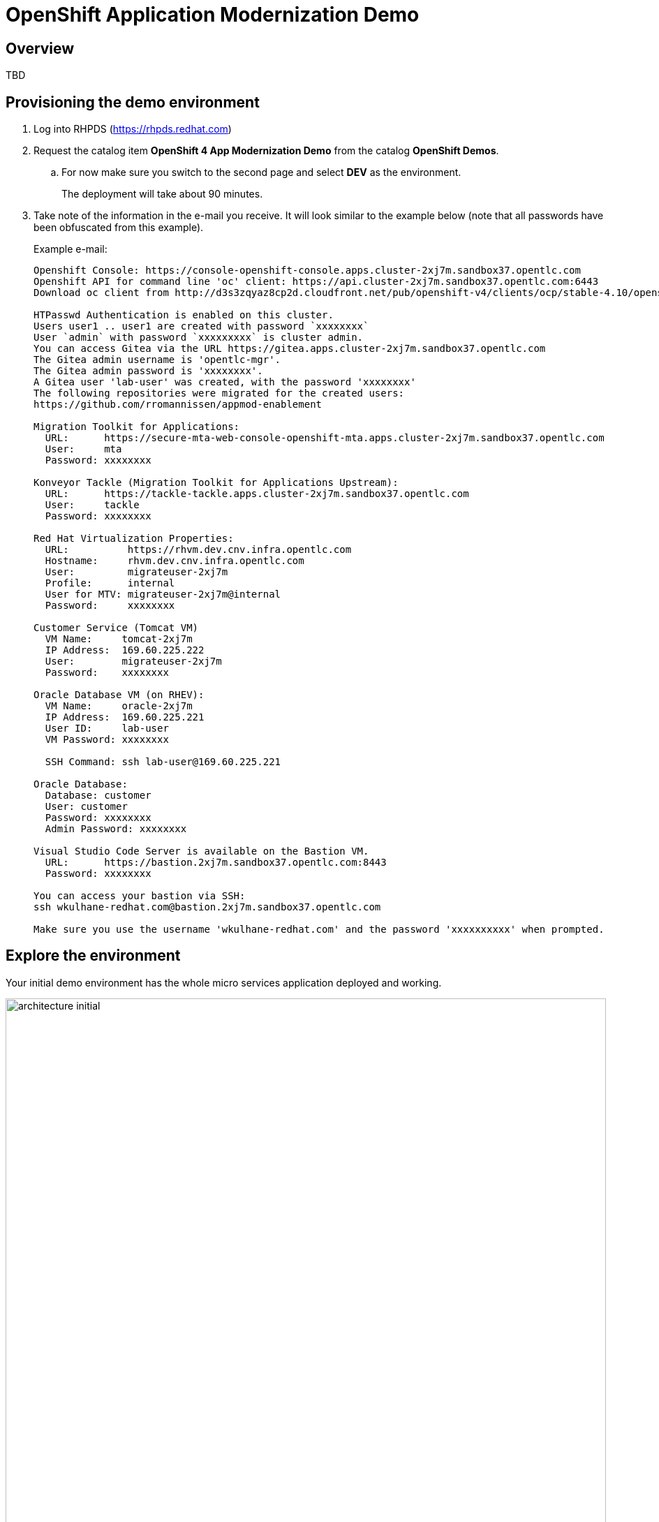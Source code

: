 = OpenShift Application Modernization Demo

// Source for graphics: https://docs.google.com/presentation/d/1CzUvIk4_v2wz3kMo7S3_bhWcNTGAVpa0x6rAZ2XwGK8/edit?usp=sharing

== Overview

====
TBD
====

== Provisioning the demo environment

. Log into RHPDS (https://rhpds.redhat.com)
. Request the catalog item *OpenShift 4 App Modernization Demo* from the catalog *OpenShift Demos*.
.. For now make sure you switch to the second page and select *DEV* as the environment.
+
The deployment will take about 90 minutes.
. Take note of the information in the e-mail you receive. It will look similar to the example below (note that all passwords have been obfuscated from this example).
+
.Example e-mail:
[source,text]
----
Openshift Console: https://console-openshift-console.apps.cluster-2xj7m.sandbox37.opentlc.com
Openshift API for command line 'oc' client: https://api.cluster-2xj7m.sandbox37.opentlc.com:6443
Download oc client from http://d3s3zqyaz8cp2d.cloudfront.net/pub/openshift-v4/clients/ocp/stable-4.10/openshift-client-linux.tar.gz

HTPasswd Authentication is enabled on this cluster.
Users user1 .. user1 are created with password `xxxxxxxx`
User `admin` with password `xxxxxxxxx` is cluster admin.
You can access Gitea via the URL https://gitea.apps.cluster-2xj7m.sandbox37.opentlc.com
The Gitea admin username is 'opentlc-mgr'.
The Gitea admin password is 'xxxxxxxx'.
A Gitea user 'lab-user' was created, with the password 'xxxxxxxx'
The following repositories were migrated for the created users:
https://github.com/rromannissen/appmod-enablement

Migration Toolkit for Applications:
  URL:      https://secure-mta-web-console-openshift-mta.apps.cluster-2xj7m.sandbox37.opentlc.com
  User:     mta
  Password: xxxxxxxx

Konveyor Tackle (Migration Toolkit for Applications Upstream):
  URL:      https://tackle-tackle.apps.cluster-2xj7m.sandbox37.opentlc.com
  User:     tackle
  Password: xxxxxxxx

Red Hat Virtualization Properties:
  URL:          https://rhvm.dev.cnv.infra.opentlc.com
  Hostname:     rhvm.dev.cnv.infra.opentlc.com
  User:         migrateuser-2xj7m
  Profile:      internal
  User for MTV: migrateuser-2xj7m@internal
  Password:     xxxxxxxx

Customer Service (Tomcat VM)
  VM Name:     tomcat-2xj7m
  IP Address:  169.60.225.222
  User:        migrateuser-2xj7m
  Password:    xxxxxxxx

Oracle Database VM (on RHEV):
  VM Name:     oracle-2xj7m
  IP Address:  169.60.225.221
  User ID:     lab-user
  VM Password: xxxxxxxx

  SSH Command: ssh lab-user@169.60.225.221

Oracle Database:
  Database: customer
  User: customer
  Password: xxxxxxxx
  Admin Password: xxxxxxxx

Visual Studio Code Server is available on the Bastion VM.
  URL:      https://bastion.2xj7m.sandbox37.opentlc.com:8443
  Password: xxxxxxxx

You can access your bastion via SSH:
ssh wkulhane-redhat.com@bastion.2xj7m.sandbox37.opentlc.com

Make sure you use the username 'wkulhane-redhat.com' and the password 'xxxxxxxxxx' when prompted.
----

== Explore the environment

Your initial demo environment has the whole micro services application deployed and working.

.Initial Deployment Architecture
image::images/architecture_initial.png[width=100%]

Your initial state for this demo is an environment that is spread over Red Hat Enterprise Virtualization and Red Hat OpenShift Container Platform.

Your application has been partially already moved from your legacy environments to OpenShift.

The application is a multi service application consisting of a Node.js frontend service which is getting its data via a gateway service. The gateway service is connected to three backend services: customers, orders and inventory. Each of the backend services uses its own database to store data.

The services running no OpenShift are deployed in a namespace `retail`. The services are also managed using a GitOps approach by *ArgoCD*.

All source code for the applications as well as the GitOps YAML manifests for all services are stored in a (GitHub compatible) Gitea repository that for demo purposes is hosted on the OpenShift cluster.

The problem right now is the customers service:

* The customers service uses an old Java code base running on Apache Tomcat in a VM on Red Hat Enterprise Virtualization. In the course of this demonstration you will modernize the Java Code and then deploy the application to OpenShift on top of Red Hat Web Server.
* The customers database is using an Oracle 21c database running as a VM in Red Hat Enterprise Virtualization. Because this is Oracle you can not deploy the database as a Pod on OpenShift - therefore you will migrate the VM to OpenShift Virtualization using the OpenShift Migration Toolkit for Virtualization.

When you have finished this demonstration your deployment architecture should look like this:

.Finished deployment architecture
image::images/architecture_completed.png[width=100%]

== OpenShift Configuration

=== OpenShift Cluster

Your OpenShift cluster is already configured with everything you need. Here are the details:

* Latest stable OpenShift Container Platform 4.10 is deployed as a bare metal single node OpenShift environment.
* The following operators have been installed and configured:
** Gitea (to host the source code repositories)
** OpenShift Virtualization (to ultimately run the migrated Oracle VM)
** Migration Toolkit for Virtualization (to facilitate the migration of the Oracle VM from Red Hat Enterprise Virtualization to Red Hat OpenShift Container Platform)
** OpenShift GitOps: to manage the deployed services using a GitOps approach through ArgoCD
** OpenShift Pipelines: to build the customer application from source code and deploy to the `retail` project using GitOps
** Migration Toolkit for Applications (Tackle): to help modernize the customer service Java source code.

Instructions on how to access the OpenShift console, Gitea or Migration Toolkit for Applications along with userids and passwords can be found in the provisioning e-mail.

=== Bastion VM

Your Bastion VM for the cluster has all the necessary tools installed (`oc`, `virtctl`, `tkn`). It also has a copy of the `appmod-enablement` repository in your home directory.

Instructions on how to access the bastion VM can be found in the provisioning e-mail.

=== Visual Studio Code (Server)

To facilitate an easy demonstration environment the bastion has a Visual Studio Code Server installed. This means you don't need to install and configure VSCode on your demo laptop but you can just use the one provided in a web browser.

This makes it easy to change any source code (or configuration files) in the cloned repository.

The URL and password for the VSCode Server can be found in the provisioning e-mail.

.Example VSCode Server in web browser
image::images/vscode.png[100%]

[NOTE]
You see the configuration file for the *gateway* service in the screenshot above. You will notice that two services (orders and inventory) point to the services on OpenShift and that the customers service points to the customers VM on RHEV.

== Demonstrating the Application

You can show that the application is working in its current deployment.

. Find the `Route`` for the *Frontend* application
+
[source,sh]
----
oc get route ordersfrontend -n retail
----
+
.Sample Output
[source,texinfo]
----
NAME             HOST/PORT                                                          PATH   SERVICES         PORT   TERMINATION     WILDCARD
ordersfrontend   ordersfrontend-retail.apps.cluster-amawk.amawk.devel.opentlc.com          ordersfrontend   web    edge/Redirect   None
----

. Navigate to the orders frontend route. You can use either https or http (which will be redirected to http).
+
image::images/frontend.png[width=80%]

. Click through the three panels on the left.
.. Customer doesn't work (bug in the code)
.. Orders shows current orders. You can tell that customers is working beause the first two columns are populated by the customers service
.. Products shows the current inventory

==  Demonstrating the Oracle Database

=== Connect using DBeaver

You can use *DBeaver (Community Edition)* (https://dbeaver.io) to connect to the Oracle database on RHEV.

. Launch *DBeaver*
. Right click the *Database Navigator* Panel and select *Create* -> *Connection*
. Select *Oracle* and click *Next*
. Fill in the properties (use the values from your welcome e-mail), leave default values where not specified otherwise
.. *Host*: `169.60.225.218`
.. *Database*: `XEPDB1`
.. *Username*: `customer`
.. *Password*: `<from the e-mail>`
. Click *Test Connection ...*. You should see a success message.
. Click *Finish*

Next you can show the contents of the database:

. Expand *XEPDB1* then expand *Schemas*
. Expand *CUSTOMER* then expand *Tables*
. Double click on *CUSTOMERS* under *Tables*
. On the right you can show the table properties (first tab) and table properties (*Data* tab)

=== Demo the Customer Application deployed on Tomcat

The RHEV environment not only has the Oracle Database VM deployed but it also hosts another VM which runs the old customer application on top of Apache Tomcat.

From a terminal window you can use `curl` to demonstrate that the application is connected to the database.

. Use the IP Address of the *Customer Service (Tomcat VM)* to access the customer service.
+
[source,sh]
----
curl http://169.60.225.219:8080/customers-tomcat-0.0.1-SNAPSHOT/customers/1
----
+
.Sample Output
[source,texinfo]
----
{"id":1,"username":"phlegm_master_19","name":"Guybrush","surname":"Threepwood","address":"1060 West Addison","zipCode":"ME-001","city":"Melee Town","country":"Melee Island"}%
----

. Try another customer
+
[source,sh]
----
curl http://169.60.225.219:8080/customers-tomcat-0.0.1-SNAPSHOT/customers/2
----
+
.Sample Output
[source,texinfo]
----
{"id":2,"username":"hate_guybrush","name":"Pirate","surname":"Lechuck","address":"Caverns of Meat, no number","zipCode":"MO-666","city":"Giant Monkey Head","country":"Monkey Island"}
----

== Migrate the applications from RHEV to OpenShift

The steps you will follow to migrate the *customers* service from Red Hat Enterprise Virtualization to Red Hat OpenShift Container Platform are as follows:

* Migrate the *Oracle VM* from RHEV to OpenShift Virtualization using the OpenShift Migration Toolkit for Virtualization
* Modernize the Java source code for the *customers* application
* Use the Tekton Pipeline to build and deploy the new, modernized application using Red Hat Web Server instead of Apache Tomcat as the runtime.
* Set up the configuration for the *customer* service to connect to the Oracle database VM which is now running on OpenShift Container Platform
* Test the *customer* service
* Update the configuration for the *gateway* service to now point to the modernized *customer* service.
* Demonstrate that your *frontend* service still works as before.

=== Migrate the Oracle VM from RHEV to OpenShift

==== Prerequisites

. Download the CA Certificate for your RHEV environment. You need to do that on your laptop because you will need to drag the file into the MTV console later.
+
[source,sh]
----
# Set this variable to the RHEV hostname from the e-mail
export RHEV_HOST=<RHEV_HOSTNAME>

wget -O $HOME/pki-resource.cer --no-check-certificate "https://${RHEV_HOSTNAME}/ovirt-engine/services/pki-resource?resource=ca-certificate&format=X509-PEM-CA"
----

. Or if you prefer the web browser:
.. Navigate to `https://<RHEV_HOSTNAME>/ovirt-engine/services/pki-resource?resource=ca-certificate&format=X509-PEM-CA` in your web browser (replace *<RHEV_HOSTNAME>* with the hostname from your welcome e-mail - e.g. `rhvm.dev.cnv.infra.opentlc.com`).
.. On most systems this will download a file `pki-resource.cer` into your `Downloads` folder.
.. Take a note where this file got downloaded to. You will need it a little bit later.

=== Set up Virtualization Provider in MTV

. Log into the OpenShift Web Console using the URL and *admin* credentials provided
. On the left click on *Virtualization* -> *Virtual Machines*
. From the *Projects* drop down select the *retail* project.
.. There are no Virtual Machines yet.
. Click *Launch Migration Tool* to launch the OpenShift Migration Toolkit for Virtualization.
. Log in using your *admin* credentials
.. If this is the first time you are logging in click the blue *Get started* button.
. On the list of *Providers* click *Add provider*
. Select *Red Hat Virtualization* from the list of providers. Fill in the information from your e-mail:
.. *Name*: `rhev`
.. *RHV Manager host name or IP address*: The hostname from your e-mail. For example `rhvm.dev.cnv.infra.opentlc.com`
.. *RHV Manager user name*: the username from your e-mail. For example `migrateuser-wkama@internal`
.. *RHV Manager passsword*: the password from yoru e-mail. For example `niIEPihdCR7I`
.. *CA Certificate*: Drop the previously downloaded CA Certificate File
.. Click *Add*.
. MTV will validate your provider and after a few seconds the status should switch to *Ready*.

=== Create and execute Migration Plan

. In the *Migration Toolkit for Virtualization* console navigate to *Migration Plans*.
. Click *Create Plan*
. On the *General* page use the following parameters:
.. *Plan name*: `customers-database`
.. *Source provider*: select the *rhev* source provider you previously created
.. *Target provider*: select *host* (the OpenShift cluster you are currently on)
.. *Target namespace*: select *retail*
. Click *Next*
. On the *VM Selection / Filter* page select the checkbox next to *All datacenters*
. Click *Next*
. On the *VM Selection / Select VMs* page select the VM that got created for you. You will find the name in your welcome e-mail (future). The name will be something like *oracle-XXXXX* where XXXXX is your GUID.
. Click *Next*
. On the *Network Mapping* page click on *Select a network mapping* and select *Create a network mapping*.
. Leave the defaults and click *Next*
. On the *Storage Mapping* page click on *Select a storage mapping* and select *Create a storage mapping*.
. Change the *Target Storage Class* to `gp2-csi` and click *Next*
. On the *Type* page select *Cold migration* and click *Next*
// . On the *Type* page select *Warm migration* and click *Next*
. On the *Hooks* page click *Next*
. On the *Review* page click *Finish*

Now your Migration Plan is ready to use.

// WKTBD: figure out correct permissions for Warm Migration to work....
// The migration will happen in two stages. First a snapshot of the current state of the disk in RHEV is copied to OpenShift. The database VM can keep running in RHEV during that stage not disrupting our running application.

// Once the *incremental data copy* step has finished you can then execute the cutover from RHEV to OpenShift Virtualization.

To execute the plan click the *Start* button next to your *customers-database* migration plan and confirm by clicking the blue *Start* button in the popup window.

Because you are running a *cold migration* the VM in RHEV gets shutdown first.

The migration will take about 15-25 minutes after which you will have a running Oracle database VM in your OpenShift cluster.

Once the migration succeeds you will find a VM called `oracle-xxxxx` in your retail namespace.

=== Post Migration Tasks:

The VM is not yet reachable from other applications on the cluster. You will need to add a label to the VM and then create a service to be able to connect to the database on the VM.

. Add a label to your VM's template metadata (make sure to replace `wkama` with your GUID).
+
[source,sh]
----
oc patch vm oracle-wkama --type=merge --patch='{"spec": { "template": { "metadata": { "labels": { "app": "oracle-wkama"}}}}}' -n retail
----

. Restart the VM for the VM Pod to pick up the new label.
+
You can restart the VM either from the OpenShift Web Console or using `virtctl` from the bastion VM.

.. Navigate to your VM in the OpenShift Web Console:
... *Virtualization* -> *VirtualMachines*
... Click on your VM
... From the *Action* drop down select *Restart* then confirm by clicking *Restart* in the pop up dialog.
.. Or use `virtctl` to restart the VM:
+
[source,sh]
----
virtctl restart oracle-${GUID} -n retail
----

. Create service for database vm:
+
[source,sh]
----
oc create service clusterip oracle-${GUID} --tcp=1521:1521 --tcp=2022:22 -n retail
----

. Make sure your service has the endpoint for the Oracle VM pod as an Endpoint:
+
[source,sh]
----
oc describe svc oracle-${GUID} -n retail
----
+
.Sample Output
[source,texinfo]
----
Name:              oracle-wkama
Namespace:         retail
Labels:            app=oracle-wkama
Annotations:       <none>
Selector:          app=oracle-wkama
Type:              ClusterIP
IP Family Policy:  SingleStack
IP Families:       IPv4
IP:                172.30.4.130
IPs:               172.30.4.130
Port:              1521-1521  1521/TCP
TargetPort:        1521/TCP
Endpoints:         10.128.1.14:1521
Port:              2022-22  2022/TCP
TargetPort:        22/TCP
Endpoints:         10.128.1.14:22
Session Affinity:  None
Events:            <none>
----

== Modernize Customer Java Application

====
TBD: https://github.com/deewhyweb/app-modernization-workshop
====

== Use OpenShift Pipelines to build and deploy the modernized customer application.

=== Change Customer Application to connect to the migrated VM on the cluster

The existing customer pod connects to the VM running in RHEV. Unless you started the VM again in RHEV this application now has no database. But since we migrated the VM over to OpenShift we need to tell the application to connect to the VM on OpenShift instead.

You will need to change source code in order to point to the VM.

. In a web browser navigate to the Visual Studio Code window using the URL and password from your welcome e-mail.
. Navigate to the file `appmod-enablement / customer-tomcat-gitops / helm / secret / persistence.properties`
. Change the *jdbc.url* to use the service name for your VM on OpenShift. It should look somewhat like this:
+
[source,text]
----
jdbc.url=jdbc:oracle:thin:@oracle-wkama:1521/xepdb1
----

. Save the file.

// . Configure Git: in VSCode switch to the Terminal and run these two commands:
// +
// [source,sh]
// ----
// git config --global user.email "you@example.com"
// git config --global user.name "Your Name"
// ----

. Switch to the Source Control section in VSCode, commit and push the change.
(you may need to push from the Terminal. It will prompt for user (lab-user) and password (openshift))

=== Start an OpenShift Pipeline run

In the future we will have a trigger and event listener on the pipeline. But for now you have to kick off the pipeline run manually

. Log into OpenShift Web Console
. Navigate to *Pipelines* -> *Pipelines*
. Click the dots menu to the right of the pipeline `customers-deployment-pipeline` and select *Start last run*


== Appendix

=== Recover a locked Oracle database user (customer)

If the customer application can not connect to the Oracle database because the Oracle user is locked you can follow this procedure to unlock the customer user in Oracle.

. From your bastion VM connect to the Oracle VM
+
[source,sh]
----
virtctl console oracle-${GUID}
----

. Switch to the `oracle` user:
+
[source,sh]
----
sudo -i
su - oracle
----

. Determine the current IP Address of your Oracle VM pod
+
[source,sh]
----
ip address | grep inet | grep -v 127 | grep -v inet6
----

. Use the previously determined IP Address to connect to the Oracle Database. Replace `ORACLE_ADMIN_PASSWORD` with the Oracle admin password from your welcome e-mail.
+
[source,sh]
----
sqlplus sys/ORACLE_ADMIN_PASSWORD@//10.0.2.2:1521/XEPDB1 as sysdba
----

. Fix the locked user:
+
[source,sh]
----
SQL> conn customer as sysdba
SQL> select account_status, lock_date from dba_users where username = 'CUSTOMER';
SQL> alter user customer account unlock;
----

. Logout of everything by pressing `Ctrl-D` repeatedly until you are at the VM login screen.
. Press `Ctrl-]` to disconnect from the virtctl console.

Your customer pod should now be able to connect to your Oracle VM pod.

=== Possible future extension to the VSCode Server workload

Existing Role: https://github.com/ansible/workshops/blob/f1a5ac477558f9834391df90445970a6ad0f118e/roles/code_server/tasks/codeserver.yml#L68
